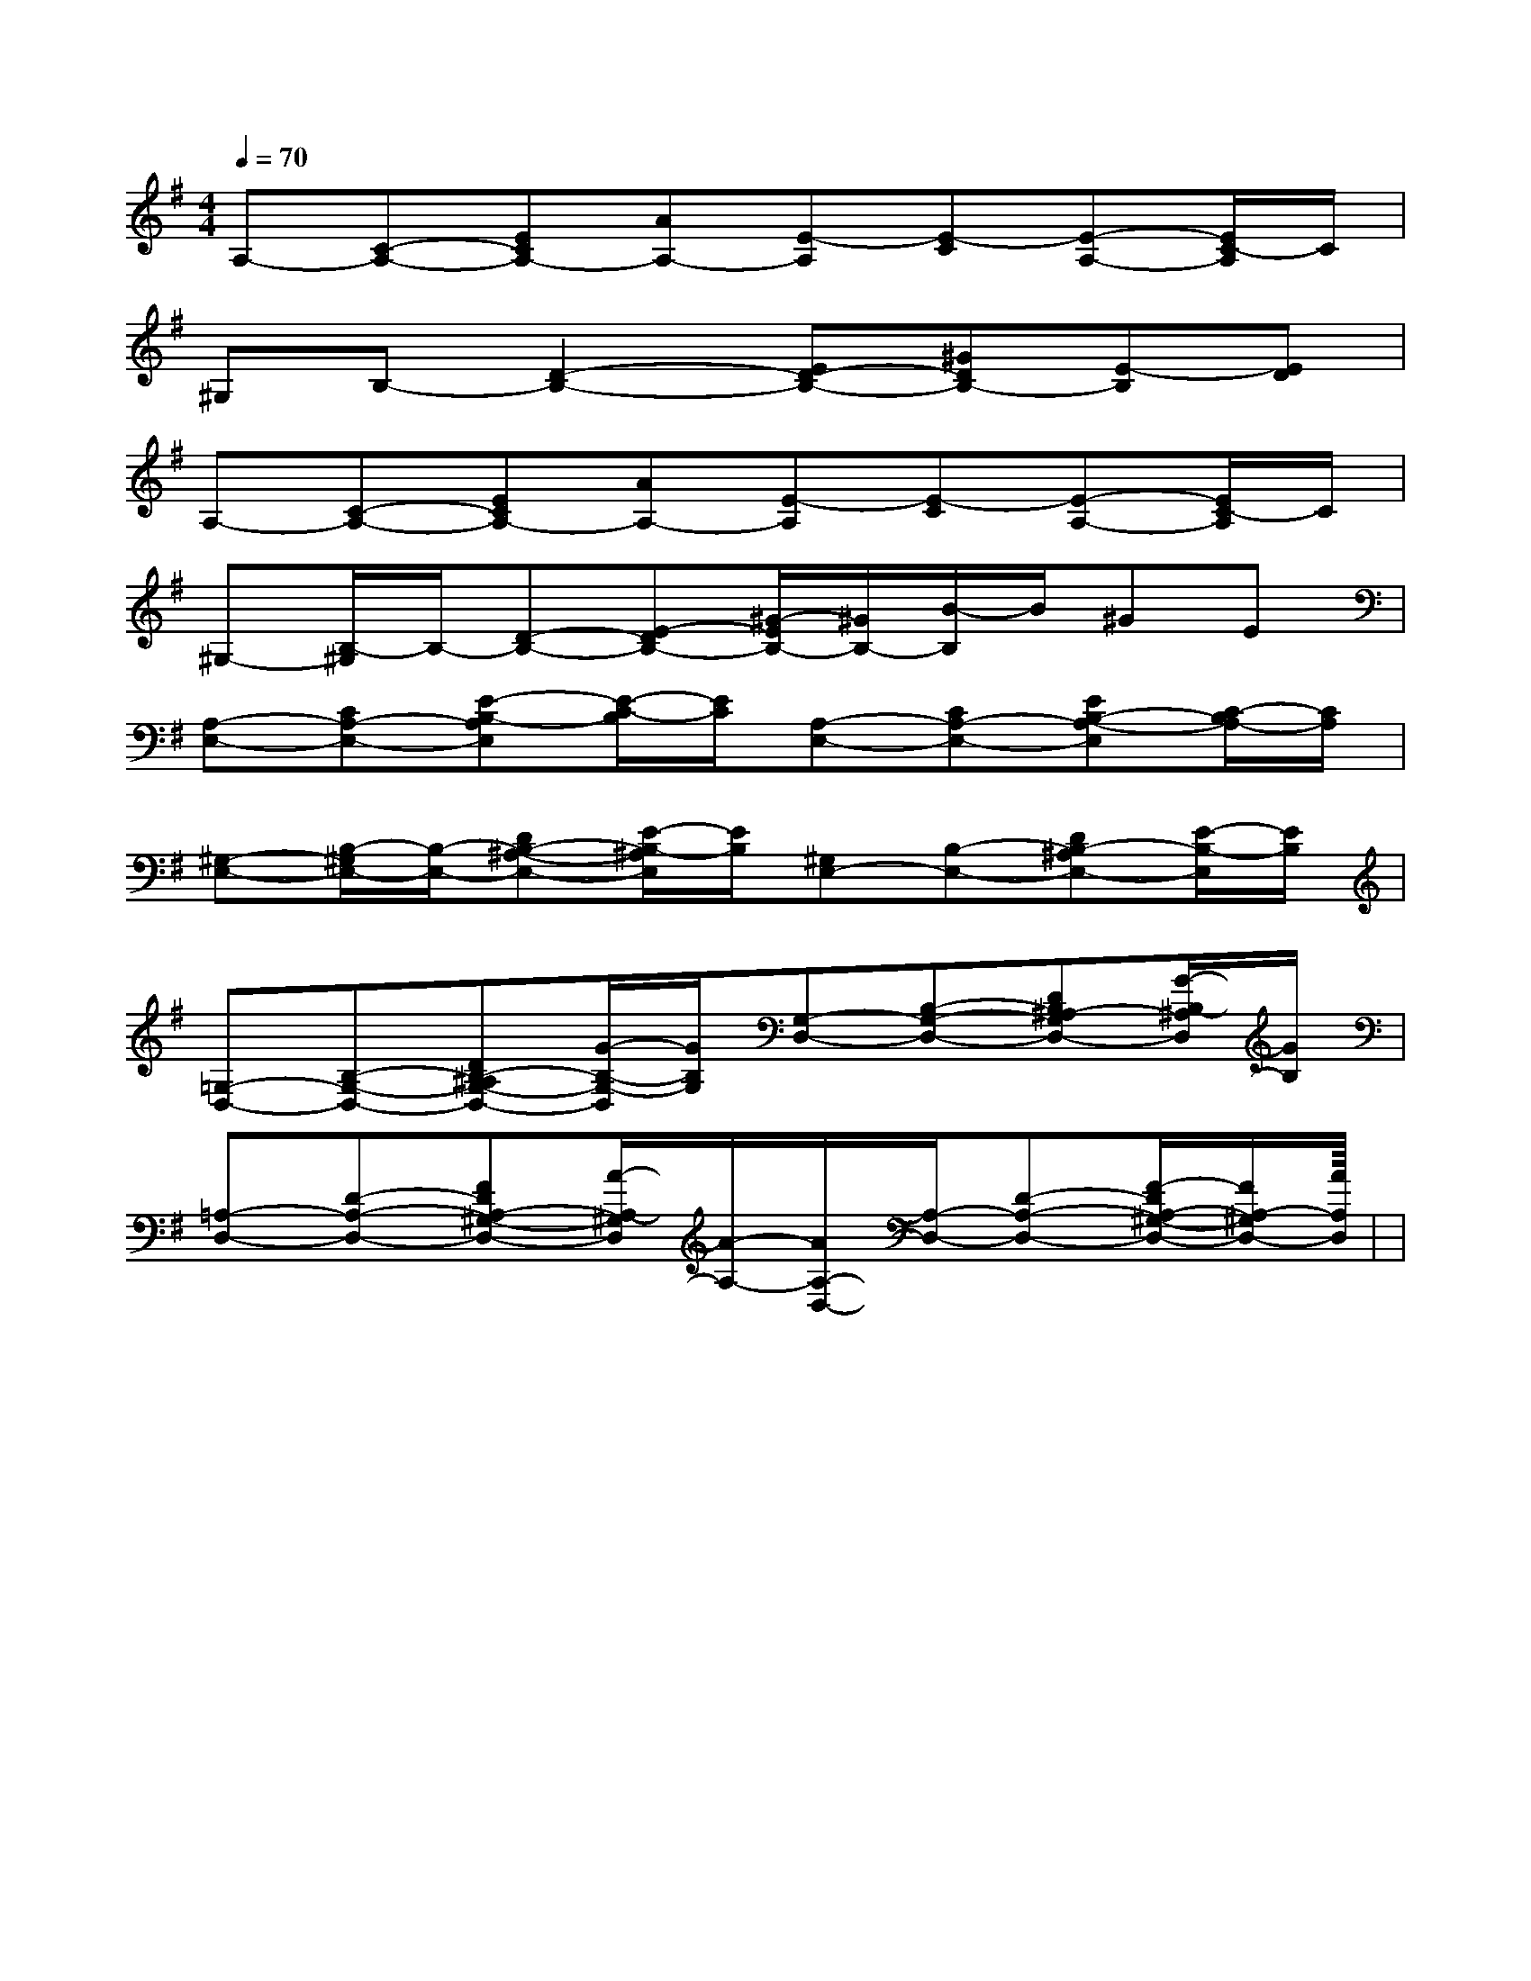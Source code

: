 X:1
T:
M:4/4
L:1/8
Q:1/4=70
K:G
%1sharps
%%MIDI program 0
V:1
%%MIDI program 0
A,-[C-A,-][ECA,-][AA,-][E-A,][E-C][E-A,-][E/2C/2-A,/2]C/2|
^G,B,-[D2-B,2-][ED-B,-][^GDB,-][E-B,][ED]|
A,-[C-A,-][ECA,-][AA,-][E-A,][E-C][E-A,-][E/2C/2-A,/2]C/2|
^G,-[B,/2-^G,/2]B,/2-[D-B,-][E-DB,-][^G/2-E/2B,/2-][^G/2B,/2-][B/2-B,/2]B/2^GE|
[A,-E,-][CA,-E,-][E-B,-A,E,][E/2-C/2-B,/2][E/2C/2][A,-E,-][CA,-E,-][EB,-A,-E,][C/2-B,/2A,/2-][C/2A,/2]|
[^G,-E,-][B,/2-^G,/2E,/2-][B,/2-E,/2-][DB,-^A,-E,-][E/2-B,/2-^A,/2E,/2][E/2B,/2][^G,E,-][B,-E,-][DB,-^A,E,-][E/2-B,/2-E,/2][E/2B,/2]|
[=G,-D,-][B,-G,-D,-][DB,-^A,G,-D,-][G/2-B,/2-G,/2-D,/2][G/2B,/2G,/2][G,-D,-][B,-G,-D,-][DB,^A,-G,D,-][G/2-B,/2-^A,/2D,/2][G/2B,/2]|
[=A,-D,-][D-A,-D,-][FDA,-^G,-D,-][A/2-A,/2-^G,/2D,/2][A/2-A,/2-][A/2A,/2-D,/2-][A,/2-D,/2-][D-A,-D,-][F/2-D/2A,/2-^G,/2-D,/2-][F/2A,/2-^G,/2D,/2-][AA,D,]|<<<<<<<<<<<<<<<|
|
|
|
|
|
|
|
|
|
|
|
|
|
|
[C-A,-E,-A,,-][C-A,-E,-A,,-][C-A,-E,-A,,-][C-A,-E,-A,,-][C-A,-E,-A,,-][C-A,-E,-A,,-][C-A,-E,-A,,-][C-A,-E,-A,,-][C-A,-E,-A,,-][C-A,-E,-A,,-][C-A,-E,-A,,-][C-A,-E,-A,,-][C-A,-E,-A,,-][C-A,-E,-A,,-][C-A,-E,-A,,-]C,B,,C,B,,C,B,,C,B,,C,B,,C,B,,C,B,,C,B,,C,B,,C,B,,C,B,,C,B,,C,B,,C,B,,D3-D3-D3-D3-D3-D3-D3-D3-D3-D3-D3-D3-D3-D3-[ECG,-E,C,][ECG,-E,C,][ECG,-E,C,][ECG,-E,C,][ECG,-E,C,][ECG,-E,C,][ECG,-E,C,][ECG,-E,C,][ECG,-E,C,][ECG,-E,C,][ECG,-E,C,][ECG,-E,C,][ECG,-E,C,][ECG,-E,C,][ECG,-E,C,][FCB,[FCB,[FCB,[FCB,[FCB,[FCB,[FCB,[FCB,[FCB,[FCB,[FCB,[FCB,[FCB,[FCB,[FCB,[=c/2A/2[=c/2A/2[=c/2A/2[=c/2A/2[=c/2A/2[=c/2A/2[=c/2A/2[=c/2A/2[=c/2A/2[=c/2A/2[=c/2A/2[=c/2A/2[=c/2A/2[=c/2A/2[^G/2-E/2-B,/2-E,/2][^G/2-E/2-B,/2-E,/2][^G/2-E/2-B,/2-E,/2][^G/2-E/2-B,/2-E,/2][^G/2-E/2-B,/2-E,/2][^G/2-E/2-B,/2-E,/2][^G/2-E/2-B,/2-E,/2][^G/2-E/2-B,/2-E,/2][^G/2-E/2-B,/2-E,/2][^G/2-E/2-B,/2-E,/2][^G/2-E/2-B,/2-E,/2][^G/2-E/2-B,/2-E,/2][^G/2-E/2-B,/2-E,/2][^G/2-E/2-B,/2-E,/2][^G/2-E/2-B,/2-E,/2][=c/2A/2[=c/2A/2[=c/2A/2[=c/2A/2[=c/2A/2[=c/2A/2[=c/2A/2[=c/2A/2[=c/2A/2[=c/2A/2[=c/2A/2[=c/2A/2[=c/2A/2[=c/2A/2[=c/2A/2E,,E,,E,,E,,E,,E,,E,,E,,E,,E,,E,,E,,E,,E,,E,,[F,B,,-B,,,-][F,B,,-B,,,-][F,B,,-B,,,-][F,B,,-B,,,-][F,B,,-B,,,-][F,B,,-B,,,-][F,B,,-B,,,-][F,B,,-B,,,-][F,B,,-B,,,-][F,B,,-B,,,-][F,B,,-B,,,-][F,B,,-B,,,-][F,B,,-B,,,-][F,B,,-B,,,-][F,B,,-B,,,-]-^F,]-^F,]-^F,]-^F,]-^F,]-^F,]-^F,]-^F,]-^F,]-^F,]-^F,]-^F,]-^F,]-^F,]-^F,]-E,4-]-E,4-]-E,4-]-E,4-]-E,4-]-E,4-]-E,4-]-E,4-]-E,4-]-E,4-]-E,4-]-E,4-]-E,4-]-E,4-]-E,4-]-^F,]-^F,]-^F,]-^F,]-^F,]-^F,]-^F,]-^F,]-^F,]-^F,]-^F,]-^F,]-^F,]-^F,][F/2F,/2[F/2F,/2[F/2F,/2[F/2F,/2[F/2F,/2[F/2F,/2[F/2F,/2[F/2F,/2[F/2F,/2[F/2F,/2[F/2F,/2[F/2F,/2[F/2F,/2[F/2F,/2[F/2F,/2C-A,C-A,C-A,C-A,C-A,C-A,C-A,C-A,C-A,C-A,C-A,C-A,